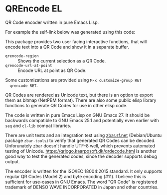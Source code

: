* QREncode EL

  QR Code encoder written in pure Emacs Lisp.

  For example the self-link below was generated using this code:

  [[file:qr-self.png]]

  This package provides two user facing interactive functions, that
  will encode text into a QR Code and show it in a separate buffer.

  * =qrencode-region= :: Shows the current selection as a QR Code.
  * =qrencode-url-at-point= :: Encode URL at point as QR Code.

  Some customizations are provided using =M-x customize-group RET
  qrencode RET=.

  QR Codes are rendered as Unicode text, but there is an option to
  export them as bitmap (NetPBM format).  There are also some public
  elisp library functions to generate QR Codes for use in other elisp
  code.

  The code is written in pure Emacs Lisp on GNU Emacs 27.  It should
  be backwards compatible to GNU Emacs 25.1 and potentially even
  earlier with =seq= and =cl-lib= compat libraries.

  There are unit tests and an integration test using [[https://zbar.sf.net][zbar.sf.net]]
  (Debian/Ubuntu package =zbar-tools=) to verify that generated QR
  Codes can be decoded.  Unforunately zbar doesn't handle UTF-8 well,
  which prevents automated testing of Unicode.
  https://qrlogo.kaarposoft.dk/qrdecode.html is another good way to
  test the generated codes, since the decoder supports debug output.

  The encoder is written for the ISO/IEC 18004:2015 standard.  It only
  supports regular QR Codes (Model 2) and byte encoding (#11).  I
  believe this is sufficient for use-cases in GNU Emacs.  The word "QR
  Code" is registered trademark of DENSO WAVE INCORPORATED in Japan
  and other countries.

